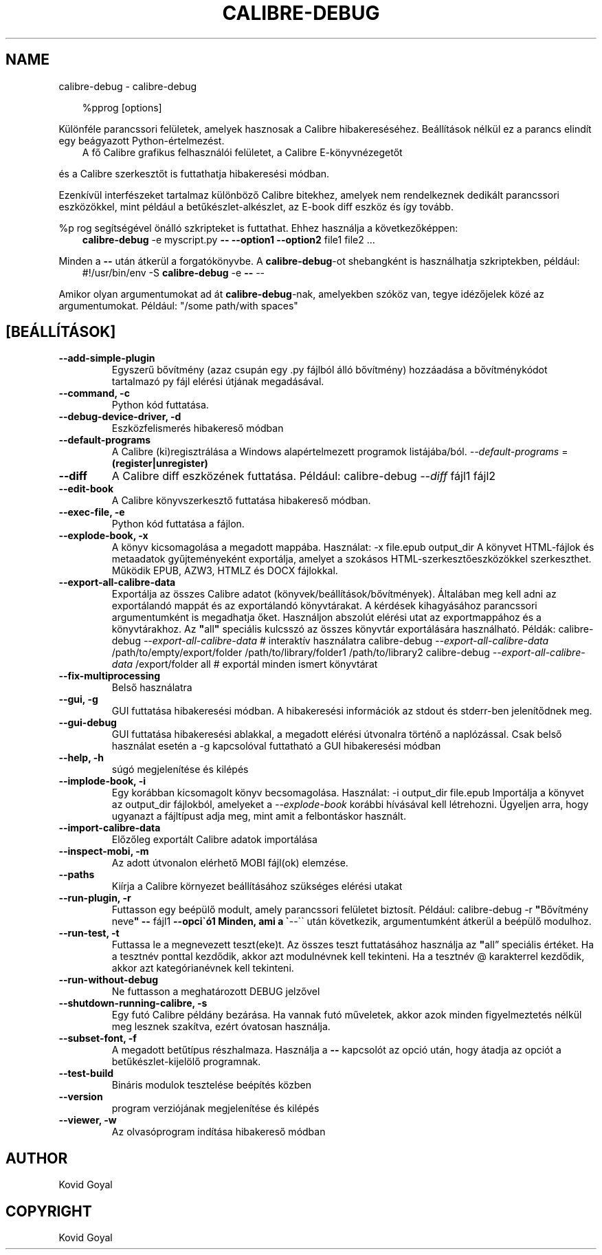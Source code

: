 .\" Man page generated from reStructuredText.
.
.
.nr rst2man-indent-level 0
.
.de1 rstReportMargin
\\$1 \\n[an-margin]
level \\n[rst2man-indent-level]
level margin: \\n[rst2man-indent\\n[rst2man-indent-level]]
-
\\n[rst2man-indent0]
\\n[rst2man-indent1]
\\n[rst2man-indent2]
..
.de1 INDENT
.\" .rstReportMargin pre:
. RS \\$1
. nr rst2man-indent\\n[rst2man-indent-level] \\n[an-margin]
. nr rst2man-indent-level +1
.\" .rstReportMargin post:
..
.de UNINDENT
. RE
.\" indent \\n[an-margin]
.\" old: \\n[rst2man-indent\\n[rst2man-indent-level]]
.nr rst2man-indent-level -1
.\" new: \\n[rst2man-indent\\n[rst2man-indent-level]]
.in \\n[rst2man-indent\\n[rst2man-indent-level]]u
..
.TH "CALIBRE-DEBUG" "1" "szeptember 13, 2024" "7.18.0" "calibre"
.SH NAME
calibre-debug \- calibre-debug
.INDENT 0.0
.INDENT 3.5
.sp
.EX
%pprog [options]
.EE
.UNINDENT
.UNINDENT
.sp
Különféle parancssori felületek, amelyek hasznosak a Calibre hibakereséséhez.
Beállítások nélkül ez a parancs elindít egy beágyazott Python\-értelmezést.
.INDENT 0.0
.INDENT 3.5
A fő Calibre grafikus felhasználói felületet, a Calibre E\-könyvnézegetőt
.UNINDENT
.UNINDENT
.sp
és a Calibre szerkesztőt is futtathatja hibakeresési módban.
.sp
Ezenkívül interfészeket tartalmaz különböző Calibre bitekhez, amelyek
nem rendelkeznek dedikált parancssori eszközökkel, mint például a
betűkészlet\-alkészlet, az E\-book diff eszköz és így tovább.
.sp
%p rog segítségével önálló szkripteket is futtathat. Ehhez használja a következőképpen:
.INDENT 0.0
.INDENT 3.5
\fBcalibre\-debug\fP \-e myscript.py \fB\-\-\fP \fB\-\-option1\fP \fB\-\-option2\fP file1 file2 ...
.UNINDENT
.UNINDENT
.sp
Minden a \fB\-\-\fP után átkerül a forgatókönyvbe. A \fBcalibre\-debug\fP\-ot shebangként is
használhatja szkriptekben, például:
.INDENT 0.0
.INDENT 3.5
#!/usr/bin/env \-S \fBcalibre\-debug\fP \-e \fB\-\-\fP \-\-
.UNINDENT
.UNINDENT
.sp
Amikor olyan argumentumokat ad át \fBcalibre\-debug\fP\-nak, amelyekben szóköz van, tegye idézőjelek közé az argumentumokat. Például: \(dq/some path/with spaces\(dq
.SH [BEÁLLÍTÁSOK]
.INDENT 0.0
.TP
.B \-\-add\-simple\-plugin
Egyszerű bővítmény (azaz csupán egy .py fájlból álló bővítmény) hozzáadása a bővítménykódot tartalmazó py fájl elérési útjának megadásával.
.UNINDENT
.INDENT 0.0
.TP
.B \-\-command, \-c
Python kód futtatása.
.UNINDENT
.INDENT 0.0
.TP
.B \-\-debug\-device\-driver, \-d
Eszközfelismerés hibakereső módban
.UNINDENT
.INDENT 0.0
.TP
.B \-\-default\-programs
A Calibre (ki)regisztrálása a Windows alapértelmezett programok listájába/ból. \fI\%\-\-default\-programs\fP = \fB(register|unregister)\fP
.UNINDENT
.INDENT 0.0
.TP
.B \-\-diff
A Calibre diff eszközének futtatása. Például: calibre\-debug \fI\%\-\-diff\fP fájl1 fájl2
.UNINDENT
.INDENT 0.0
.TP
.B \-\-edit\-book
A Calibre könyvszerkesztő futtatása hibakereső módban.
.UNINDENT
.INDENT 0.0
.TP
.B \-\-exec\-file, \-e
Python kód futtatása a fájlon.
.UNINDENT
.INDENT 0.0
.TP
.B \-\-explode\-book, \-x
A könyv kicsomagolása a megadott mappába. Használat: \-x file.epub output_dir A könyvet HTML\-fájlok és metaadatok gyűjteményeként exportálja, amelyet a szokásos HTML\-szerkesztőeszközökkel szerkeszthet. Működik EPUB, AZW3, HTMLZ és DOCX fájlokkal.
.UNINDENT
.INDENT 0.0
.TP
.B \-\-export\-all\-calibre\-data
Exportálja az összes Calibre adatot (könyvek/beállítások/bővítmények). Általában meg kell adni az exportálandó mappát és az exportálandó könyvtárakat. A kérdések kihagyásához parancssori argumentumként is megadhatja őket. Használjon abszolút elérési utat az exportmappához és a könyvtárakhoz. Az \fB\(dq\fPall\fB\(dq\fP speciális kulcsszó az összes könyvtár exportálására használható. Példák:  calibre\-debug \fI\%\-\-export\-all\-calibre\-data\fP # interaktív használatra  calibre\-debug \fI\%\-\-export\-all\-calibre\-data\fP /path/to/empty/export/folder /path/to/library/folder1 /path/to/library2  calibre\-debug \fI\%\-\-export\-all\-calibre\-data\fP /export/folder all # exportál minden ismert könyvtárat
.UNINDENT
.INDENT 0.0
.TP
.B \-\-fix\-multiprocessing
Belső használatra
.UNINDENT
.INDENT 0.0
.TP
.B \-\-gui, \-g
GUI futtatása hibakeresési módban. A hibakeresési információk az stdout és stderr\-ben jelenítődnek meg.
.UNINDENT
.INDENT 0.0
.TP
.B \-\-gui\-debug
GUI futtatása hibakeresési ablakkal, a megadott elérési útvonalra történő a naplózással. Csak belső használat esetén a \-g kapcsolóval futtatható a GUI hibakeresési módban
.UNINDENT
.INDENT 0.0
.TP
.B \-\-help, \-h
súgó megjelenítése és kilépés
.UNINDENT
.INDENT 0.0
.TP
.B \-\-implode\-book, \-i
Egy korábban kicsomagolt könyv becsomagolása. Használat: \-i output_dir file.epub Importálja a könyvet az output_dir fájlokból, amelyeket a \fI\%\-\-explode\-book\fP korábbi hívásával kell létrehozni. Ügyeljen arra, hogy ugyanazt a fájltípust adja meg, mint amit a felbontáskor használt.
.UNINDENT
.INDENT 0.0
.TP
.B \-\-import\-calibre\-data
Előzőleg exportált Calibre adatok importálása
.UNINDENT
.INDENT 0.0
.TP
.B \-\-inspect\-mobi, \-m
Az adott útvonalon elérhető MOBI fájl(ok) elemzése.
.UNINDENT
.INDENT 0.0
.TP
.B \-\-paths
Kiírja a Calibre környezet beállításához szükséges elérési utakat
.UNINDENT
.INDENT 0.0
.TP
.B \-\-run\-plugin, \-r
Futtasson egy beépülő modult, amely parancssori felületet biztosít. Például: calibre\-debug \-r \fB\(dq\fPBővítmény neve\fB\(dq\fP \fB\-\-\fP fájl1 \fB\-\-opci\(gaó1 Minden, ami a \(ga\fP\-\-\(ga\(ga után következik, argumentumként átkerül a beépülő modulhoz.
.UNINDENT
.INDENT 0.0
.TP
.B \-\-run\-test, \-t
Futtassa le a megnevezett teszt(eke)t. Az összes teszt futtatásához használja az \fB\(dq\fPall” speciális értéket. Ha a tesztnév ponttal kezdődik, akkor azt modulnévnek kell tekinteni. Ha a tesztnév @ karakterrel kezdődik, akkor azt kategórianévnek kell tekinteni.
.UNINDENT
.INDENT 0.0
.TP
.B \-\-run\-without\-debug
Ne futtasson a meghatározott DEBUG jelzővel
.UNINDENT
.INDENT 0.0
.TP
.B \-\-shutdown\-running\-calibre, \-s
Egy futó Calibre példány bezárása. Ha vannak futó műveletek, akkor azok minden figyelmeztetés nélkül meg lesznek szakítva, ezért óvatosan használja.
.UNINDENT
.INDENT 0.0
.TP
.B \-\-subset\-font, \-f
A megadott betűtípus részhalmaza. Használja a \fB\-\-\fP kapcsolót az opció után, hogy átadja az opciót a betűkészlet\-kijelölő programnak.
.UNINDENT
.INDENT 0.0
.TP
.B \-\-test\-build
Bináris modulok tesztelése beépítés közben
.UNINDENT
.INDENT 0.0
.TP
.B \-\-version
program verziójának megjelenítése és kilépés
.UNINDENT
.INDENT 0.0
.TP
.B \-\-viewer, \-w
Az olvasóprogram indítása hibakereső módban
.UNINDENT
.SH AUTHOR
Kovid Goyal
.SH COPYRIGHT
Kovid Goyal
.\" Generated by docutils manpage writer.
.
